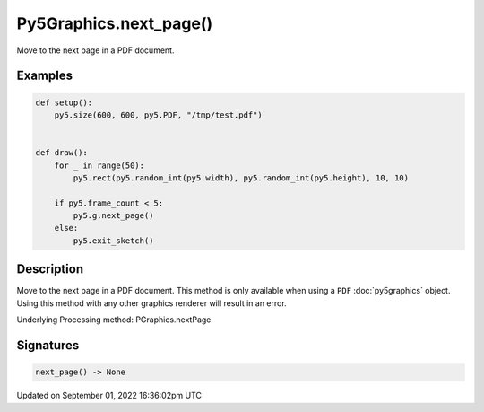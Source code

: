 Py5Graphics.next_page()
=======================

Move to the next page in a PDF document.

Examples
--------

.. raw:: html

    <div class="example-table">

.. raw:: html

    <div class="example-row"><div class="example-cell-image">

.. raw:: html

    </div><div class="example-cell-code">

.. code:: python

    def setup():
        py5.size(600, 600, py5.PDF, "/tmp/test.pdf")


    def draw():
        for _ in range(50):
            py5.rect(py5.random_int(py5.width), py5.random_int(py5.height), 10, 10)

        if py5.frame_count < 5:
            py5.g.next_page()
        else:
            py5.exit_sketch()

.. raw:: html

    </div></div>

.. raw:: html

    </div>

Description
-----------

Move to the next page in a PDF document. This method is only available when using a ``PDF`` :doc:`py5graphics` object. Using this method with any other graphics renderer will result in an error.

Underlying Processing method: PGraphics.nextPage

Signatures
----------

.. code:: python

    next_page() -> None

Updated on September 01, 2022 16:36:02pm UTC


